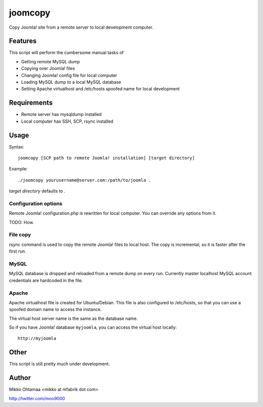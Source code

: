 --------
joomcopy
--------

Copy Joomla! site from a remote server to local development computer.

Features
---------

This script will perform the cumbersome manual tasks of

* Getting remote MySQL dump

* Copying over Joomla! files

* Changing Joomla! config file for local computer

* Loading MySQL dump to a local MySQL database

* Setting Apache virtualhost and /etc/hosts spoofed name for local development

Requirements
--------------

* Remote server has mysqldump installed

* Local computer has SSH, SCP, rsync installed

Usage
------

Syntax::

        joomcopy [SCP path to remote Joomla! installation] [target directory]


Example::

        ./joomcopy yourusername@server.com:/path/to/joomla .

*target directory* defaults to *.*

Configuration options
=======================

Remote Joomla! configuration.php is rewritten for local computer.
You can override any options from it.

TODO: How.

File copy
===============

rsync command is used to copy the remote Joomla! files to local host.
The copy is incremental, so it is faster after the first run.

MySQL
======

MySQL database is dropped and reloaded from a remote dump on every run.
Currently master localhost MySQL account credentials are hardcoded in the file.

Apache
=======

Apache virtualhost file is created for Ubuntu/Debian. This file
is also configured to /etc/hosts, so that you can use
a spoofed domain name to access the instance.

The virtual host server name is the same as the database name.

So if you have Joomla! database ``myjoomla``, you can access the virtual host 
locally::

        http://myjoomla

Other
------

This script is still pretty much under development.

Author
------

Mikko Ohtamaa <mikko at mfabrik dot com>

http://twitter.com/moo9000
